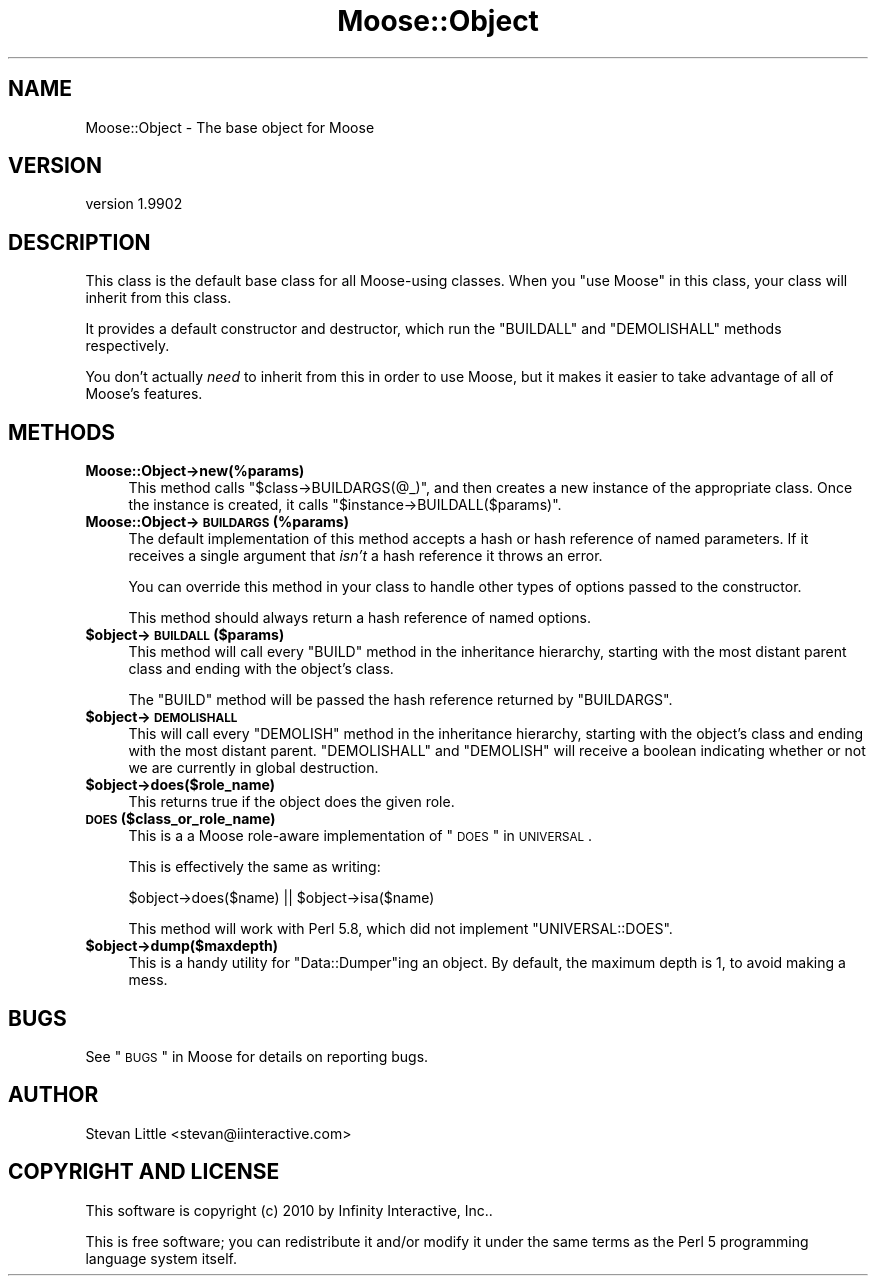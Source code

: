 .\" Automatically generated by Pod::Man 2.25 (Pod::Simple 3.15)
.\"
.\" Standard preamble:
.\" ========================================================================
.de Sp \" Vertical space (when we can't use .PP)
.if t .sp .5v
.if n .sp
..
.de Vb \" Begin verbatim text
.ft CW
.nf
.ne \\$1
..
.de Ve \" End verbatim text
.ft R
.fi
..
.\" Set up some character translations and predefined strings.  \*(-- will
.\" give an unbreakable dash, \*(PI will give pi, \*(L" will give a left
.\" double quote, and \*(R" will give a right double quote.  \*(C+ will
.\" give a nicer C++.  Capital omega is used to do unbreakable dashes and
.\" therefore won't be available.  \*(C` and \*(C' expand to `' in nroff,
.\" nothing in troff, for use with C<>.
.tr \(*W-
.ds C+ C\v'-.1v'\h'-1p'\s-2+\h'-1p'+\s0\v'.1v'\h'-1p'
.ie n \{\
.    ds -- \(*W-
.    ds PI pi
.    if (\n(.H=4u)&(1m=24u) .ds -- \(*W\h'-12u'\(*W\h'-12u'-\" diablo 10 pitch
.    if (\n(.H=4u)&(1m=20u) .ds -- \(*W\h'-12u'\(*W\h'-8u'-\"  diablo 12 pitch
.    ds L" ""
.    ds R" ""
.    ds C` ""
.    ds C' ""
'br\}
.el\{\
.    ds -- \|\(em\|
.    ds PI \(*p
.    ds L" ``
.    ds R" ''
'br\}
.\"
.\" Escape single quotes in literal strings from groff's Unicode transform.
.ie \n(.g .ds Aq \(aq
.el       .ds Aq '
.\"
.\" If the F register is turned on, we'll generate index entries on stderr for
.\" titles (.TH), headers (.SH), subsections (.SS), items (.Ip), and index
.\" entries marked with X<> in POD.  Of course, you'll have to process the
.\" output yourself in some meaningful fashion.
.ie \nF \{\
.    de IX
.    tm Index:\\$1\t\\n%\t"\\$2"
..
.    nr % 0
.    rr F
.\}
.el \{\
.    de IX
..
.\}
.\"
.\" Accent mark definitions (@(#)ms.acc 1.5 88/02/08 SMI; from UCB 4.2).
.\" Fear.  Run.  Save yourself.  No user-serviceable parts.
.    \" fudge factors for nroff and troff
.if n \{\
.    ds #H 0
.    ds #V .8m
.    ds #F .3m
.    ds #[ \f1
.    ds #] \fP
.\}
.if t \{\
.    ds #H ((1u-(\\\\n(.fu%2u))*.13m)
.    ds #V .6m
.    ds #F 0
.    ds #[ \&
.    ds #] \&
.\}
.    \" simple accents for nroff and troff
.if n \{\
.    ds ' \&
.    ds ` \&
.    ds ^ \&
.    ds , \&
.    ds ~ ~
.    ds /
.\}
.if t \{\
.    ds ' \\k:\h'-(\\n(.wu*8/10-\*(#H)'\'\h"|\\n:u"
.    ds ` \\k:\h'-(\\n(.wu*8/10-\*(#H)'\`\h'|\\n:u'
.    ds ^ \\k:\h'-(\\n(.wu*10/11-\*(#H)'^\h'|\\n:u'
.    ds , \\k:\h'-(\\n(.wu*8/10)',\h'|\\n:u'
.    ds ~ \\k:\h'-(\\n(.wu-\*(#H-.1m)'~\h'|\\n:u'
.    ds / \\k:\h'-(\\n(.wu*8/10-\*(#H)'\z\(sl\h'|\\n:u'
.\}
.    \" troff and (daisy-wheel) nroff accents
.ds : \\k:\h'-(\\n(.wu*8/10-\*(#H+.1m+\*(#F)'\v'-\*(#V'\z.\h'.2m+\*(#F'.\h'|\\n:u'\v'\*(#V'
.ds 8 \h'\*(#H'\(*b\h'-\*(#H'
.ds o \\k:\h'-(\\n(.wu+\w'\(de'u-\*(#H)/2u'\v'-.3n'\*(#[\z\(de\v'.3n'\h'|\\n:u'\*(#]
.ds d- \h'\*(#H'\(pd\h'-\w'~'u'\v'-.25m'\f2\(hy\fP\v'.25m'\h'-\*(#H'
.ds D- D\\k:\h'-\w'D'u'\v'-.11m'\z\(hy\v'.11m'\h'|\\n:u'
.ds th \*(#[\v'.3m'\s+1I\s-1\v'-.3m'\h'-(\w'I'u*2/3)'\s-1o\s+1\*(#]
.ds Th \*(#[\s+2I\s-2\h'-\w'I'u*3/5'\v'-.3m'o\v'.3m'\*(#]
.ds ae a\h'-(\w'a'u*4/10)'e
.ds Ae A\h'-(\w'A'u*4/10)'E
.    \" corrections for vroff
.if v .ds ~ \\k:\h'-(\\n(.wu*9/10-\*(#H)'\s-2\u~\d\s+2\h'|\\n:u'
.if v .ds ^ \\k:\h'-(\\n(.wu*10/11-\*(#H)'\v'-.4m'^\v'.4m'\h'|\\n:u'
.    \" for low resolution devices (crt and lpr)
.if \n(.H>23 .if \n(.V>19 \
\{\
.    ds : e
.    ds 8 ss
.    ds o a
.    ds d- d\h'-1'\(ga
.    ds D- D\h'-1'\(hy
.    ds th \o'bp'
.    ds Th \o'LP'
.    ds ae ae
.    ds Ae AE
.\}
.rm #[ #] #H #V #F C
.\" ========================================================================
.\"
.IX Title "Moose::Object 3"
.TH Moose::Object 3 "2011-01-04" "perl v5.10.1" "User Contributed Perl Documentation"
.\" For nroff, turn off justification.  Always turn off hyphenation; it makes
.\" way too many mistakes in technical documents.
.if n .ad l
.nh
.SH "NAME"
Moose::Object \- The base object for Moose
.SH "VERSION"
.IX Header "VERSION"
version 1.9902
.SH "DESCRIPTION"
.IX Header "DESCRIPTION"
This class is the default base class for all Moose-using classes. When
you \f(CW\*(C`use Moose\*(C'\fR in this class, your class will inherit from this
class.
.PP
It provides a default constructor and destructor, which run the
\&\f(CW\*(C`BUILDALL\*(C'\fR and \f(CW\*(C`DEMOLISHALL\*(C'\fR methods respectively.
.PP
You don't actually \fIneed\fR to inherit from this in order to use Moose,
but it makes it easier to take advantage of all of Moose's features.
.SH "METHODS"
.IX Header "METHODS"
.IP "\fBMoose::Object\->new(%params)\fR" 4
.IX Item "Moose::Object->new(%params)"
This method calls \f(CW\*(C`$class\->BUILDARGS(@_)\*(C'\fR, and then creates a new
instance of the appropriate class. Once the instance is created, it
calls \f(CW\*(C`$instance\->BUILDALL($params)\*(C'\fR.
.IP "\fBMoose::Object\->\s-1BUILDARGS\s0(%params)\fR" 4
.IX Item "Moose::Object->BUILDARGS(%params)"
The default implementation of this method accepts a hash or hash
reference of named parameters. If it receives a single argument that
\&\fIisn't\fR a hash reference it throws an error.
.Sp
You can override this method in your class to handle other types of
options passed to the constructor.
.Sp
This method should always return a hash reference of named options.
.ie n .IP "\fB\fB$object\fB\->\s-1BUILDALL\s0($params)\fR" 4
.el .IP "\fB\f(CB$object\fB\->\s-1BUILDALL\s0($params)\fR" 4
.IX Item "$object->BUILDALL($params)"
This method will call every \f(CW\*(C`BUILD\*(C'\fR method in the inheritance
hierarchy, starting with the most distant parent class and ending with
the object's class.
.Sp
The \f(CW\*(C`BUILD\*(C'\fR method will be passed the hash reference returned by
\&\f(CW\*(C`BUILDARGS\*(C'\fR.
.ie n .IP "\fB\fB$object\fB\->\s-1DEMOLISHALL\s0\fR" 4
.el .IP "\fB\f(CB$object\fB\->\s-1DEMOLISHALL\s0\fR" 4
.IX Item "$object->DEMOLISHALL"
This will call every \f(CW\*(C`DEMOLISH\*(C'\fR method in the inheritance hierarchy,
starting with the object's class and ending with the most distant
parent. \f(CW\*(C`DEMOLISHALL\*(C'\fR and \f(CW\*(C`DEMOLISH\*(C'\fR will receive a boolean
indicating whether or not we are currently in global destruction.
.ie n .IP "\fB\fB$object\fB\->does($role_name)\fR" 4
.el .IP "\fB\f(CB$object\fB\->does($role_name)\fR" 4
.IX Item "$object->does($role_name)"
This returns true if the object does the given role.
.IP "\fB\s-1DOES\s0 ($class_or_role_name)\fR" 4
.IX Item "DOES ($class_or_role_name)"
This is a a Moose role-aware implementation of \*(L"\s-1DOES\s0\*(R" in \s-1UNIVERSAL\s0.
.Sp
This is effectively the same as writing:
.Sp
.Vb 1
\&  $object\->does($name) || $object\->isa($name)
.Ve
.Sp
This method will work with Perl 5.8, which did not implement
\&\f(CW\*(C`UNIVERSAL::DOES\*(C'\fR.
.ie n .IP "\fB\fB$object\fB\->dump($maxdepth)\fR" 4
.el .IP "\fB\f(CB$object\fB\->dump($maxdepth)\fR" 4
.IX Item "$object->dump($maxdepth)"
This is a handy utility for \f(CW\*(C`Data::Dumper\*(C'\fRing an object. By default,
the maximum depth is 1, to avoid making a mess.
.SH "BUGS"
.IX Header "BUGS"
See \*(L"\s-1BUGS\s0\*(R" in Moose for details on reporting bugs.
.SH "AUTHOR"
.IX Header "AUTHOR"
Stevan Little <stevan@iinteractive.com>
.SH "COPYRIGHT AND LICENSE"
.IX Header "COPYRIGHT AND LICENSE"
This software is copyright (c) 2010 by Infinity Interactive, Inc..
.PP
This is free software; you can redistribute it and/or modify it under
the same terms as the Perl 5 programming language system itself.
